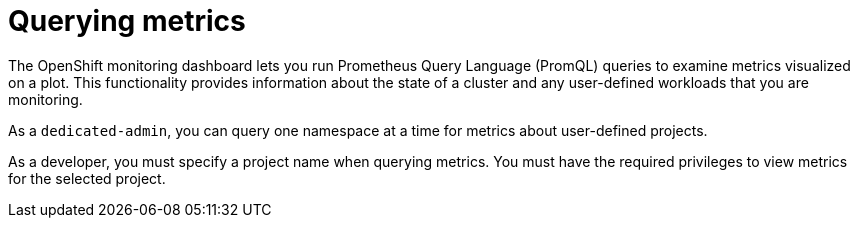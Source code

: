 :_module-type: CONCEPT
// Module included in the following assemblies:
//
// * assemblies/managing-metrics.adoc

[id="querying-metrics_{context}"]
= Querying metrics

[role="_abstract"]
The OpenShift monitoring dashboard lets you run Prometheus Query Language (PromQL) queries to examine metrics visualized on a plot. This functionality provides information about the state of a cluster and any user-defined workloads that you are monitoring.

As a `dedicated-admin`, you can query one namespace at a time for metrics about user-defined projects.

As a developer, you must specify a project name when querying metrics. You must have the required privileges to view metrics for the selected project.
